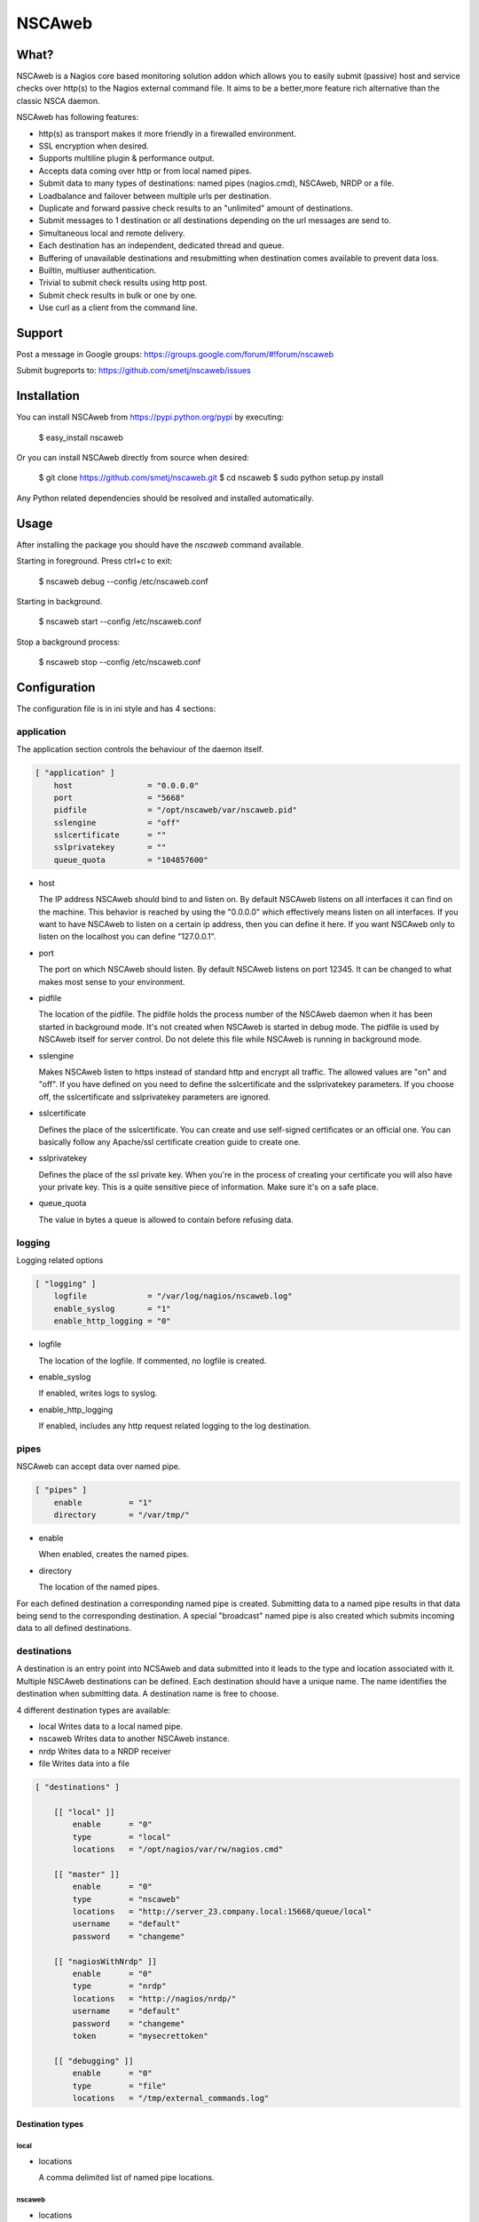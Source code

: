NSCAweb
=======

What?
-----

NSCAweb is a Nagios core based monitoring solution addon which allows you to
easily submit (passive) host and service checks over http(s) to the Nagios
external command file. It aims to be a better,more feature rich alternative
than the classic NSCA daemon.

NSCAweb has following features:

- http(s) as transport makes it more friendly in a firewalled environment.
- SSL encryption when desired.
- Supports multiline plugin & performance output.
- Accepts data coming over http or from local named pipes.
- Submit data to many types of destinations: named pipes (nagios.cmd), NSCAweb, NRDP or a file.
- Loadbalance and failover between multiple urls per destination.
- Duplicate and forward passive check results to an "unlimited" amount of destinations.
- Submit messages to 1 destination or all destinations depending on the url messages are send to.
- Simultaneous local and remote delivery.
- Each destination has an independent, dedicated thread and queue.
- Buffering of unavailable destinations and resubmitting when destination comes available to prevent data loss.
- Builtin, multiuser authentication.
- Trivial to submit check results using http post.
- Submit check results in bulk or one by one.
- Use curl as a client from the command line.


Support
-------

Post a message in Google groups: https://groups.google.com/forum/#!forum/nscaweb

Submit bugreports to: https://github.com/smetj/nscaweb/issues


Installation
------------

You can install NSCAweb from https://pypi.python.org/pypi by executing:


    $ easy_install nscaweb


Or you can install NSCAweb directly from source when desired:

    $ git clone https://github.com/smetj/nscaweb.git
    $ cd nscaweb
    $ sudo python setup.py install


Any Python related dependencies should be resolved and installed
automatically.


Usage
-----

After installing the package you should have the `nscaweb` command available.

Starting in foreground.  Press ctrl+c to exit:

    $ nscaweb debug --config /etc/nscaweb.conf

Starting in background.

    $ nscaweb start --config /etc/nscaweb.conf

Stop a background process:

    $ nscaweb stop --config /etc/nscaweb.conf



Configuration
-------------

The configuration file is in ini style and has 4 sections:

application
~~~~~~~~~~~

The application section controls the behaviour of the daemon itself.

.. code-block:: ini

    [ "application" ]
        host                = "0.0.0.0"
        port                = "5668"
        pidfile             = "/opt/nscaweb/var/nscaweb.pid"
        sslengine           = "off"
        sslcertificate      = ""
        sslprivatekey       = ""
        queue_quota         = "104857600"


*   host

    The IP address NSCAweb should bind to and listen on. By default NSCAweb
    listens on all interfaces it can find on the machine. This behavior is
    reached by using the "0.0.0.0" which effectively means listen on all
    interfaces. If you want to have NSCAweb to listen on a certain ip address,
    then you can define it here. If you want NSCAweb only to listen on the
    localhost you can define "127.0.0.1".

*   port

    The port on which NSCAweb should listen. By default NSCAweb listens on port
    12345. It can be changed to what makes most sense to your environment.

*   pidfile

    The location of the pidfile. The pidfile holds the process number of the
    NSCAweb daemon when it has been started in background mode. It's not created
    when NSCAweb is started in debug mode. The pidfile is used by NSCAweb itself
    for server control. Do not delete this file while NSCAweb is running in
    background mode.

*   sslengine

    Makes NSCAweb listen to https instead of standard http and encrypt all
    traffic. The allowed values are "on" and "off". If you have defined on you
    need to define the sslcertificate and the sslprivatekey parameters. If you
    choose off, the sslcertificate and sslprivatekey parameters are ignored.

*   sslcertificate

    Defines the place of the sslcertificate. You can create and use self-signed
    certificates or an official one. You can basically follow any Apache/ssl
    certificate creation guide to create one.

*   sslprivatekey

    Defines the place of the ssl private key. When you're in the process of
    creating your certificate you will also have your private key. This is a quite
    sensitive piece of information. Make sure it's on a safe place.

*   queue_quota

    The value in bytes a queue is allowed to contain before refusing data.

logging
~~~~~~~

Logging related options

.. code-block:: ini

    [ "logging" ]
        logfile             = "/var/log/nagios/nscaweb.log"
        enable_syslog       = "1"
        enable_http_logging = "0"

*   logfile

    The location of the logfile.  If commented, no logfile is created.

*   enable_syslog

    If enabled, writes logs to syslog.

*   enable_http_logging

    If enabled, includes any http request related logging to the log destination.

pipes
~~~~~

NSCAweb can accept data over named pipe.

.. code-block:: ini

    [ "pipes" ]
        enable          = "1"
        directory       = "/var/tmp/"

*   enable

    When enabled, creates the named pipes.

*   directory

    The location of the named pipes.


For each defined destination a corresponding named pipe is created.
Submitting data to a named pipe results in that data being send to the
corresponding destination. A special "broadcast" named pipe is also created
which submits incoming data to all defined destinations.

destinations
~~~~~~~~~~~~

A destination is an entry point into NCSAweb and data submitted into it leads
to the type and location associated with it.
Multiple NSCAweb destinations can be defined.
Each destination should have a unique name.  The name identifies the
destination when submitting data.  A destination name is free to choose.

4 different destination types are available:

*   local
    Writes data to a local named pipe.

*   nscaweb
    Writes data to another NSCAweb instance.

*   nrdp
    Writes data to a NRDP receiver

*   file
    Writes data into a file


.. code-block:: ini

    [ "destinations" ]

        [[ "local" ]]
            enable      = "0"
            type        = "local"
            locations   = "/opt/nagios/var/rw/nagios.cmd"

        [[ "master" ]]
            enable      = "0"
            type        = "nscaweb"
            locations   = "http://server_23.company.local:15668/queue/local"
            username    = "default"
            password    = "changeme"

        [[ "nagiosWithNrdp" ]]
            enable      = "0"
            type        = "nrdp"
            locations   = "http://nagios/nrdp/"
            username    = "default"
            password    = "changeme"
            token       = "mysecrettoken"

        [[ "debugging" ]]
            enable      = "0"
            type        = "file"
            locations   = "/tmp/external_commands.log"

Destination types
#################

local
*****

*   locations

    A comma delimited list of named pipe locations.

nscaweb
*******

*   locations

    A comma delimited list of urls

*   username

    The username to authenticate to the remote NSCAweb instance

*   password

    The password to authenticate to the remote NSCAweb instance

nrdp
****

*   locations

    A comma delimited list of urls.

*   username

    The username to authenticate to the remote NRDP instance

*   password

    The password to authenticate to the remote NRDP instance

*   token

    The token used to authenticate to the remote NRDP instance

authentication
~~~~~~~~~~~~~~

The authentication section contains the usernames and passwords used to
authenticate to NSCAweb in order to dump data.

.. code-block:: ini

    [ "authentication" ]
            default         = "6ac371cc3dc9d38cf33e5c146617df75"


This contains a list of username and corresponding password hashes. In this
case there's only 1 user defined with the login name "default" and password
"changeme".

The password is a md5sum.  To generate a hash value out of a string you can
execute the following:

    $ echo changeme|md5sum

**Warning**: Each NSCAweb installation comes with the default username "default"
and password "changeme". CHANGE IT!.


NSCAweb transport scenario's
----------------------------

A typical NSCAweb setup looks like this:

.. image:: docs/nscaweb.png


From command line to NSCAweb
~~~~~~~~~~~~~~~~~~~~~~~~~~~~

Sometimes you have to submit a check result (or other command) into Nagios
from a remote host.  You can do that by simply using curl or wget from command
line.  In the above diagram, we have server_3 sending check updates to
server_4.  Server_4 then writes the incoming check results into the Nagios
external command pipe.

Following example command does that:

    printf "[%lu] PROCESS_SERVICE_CHECK_RESULT;localhost;True 1;2;CRITICAL- Whatever\n" $(date +%s) | \
    curl -d username="default" -d password="changeme" --data-urlencode input=@- http://localhost:5668/queue

When posting data to the NSCAweb webserver you have to keep 3 fields into
account:

* username
* password
* input

The input field should contain 1 or more entries with the same syntax as
described below. When you use multiple lines as plugin output then use "\\\n"
to separate those multiple lines. NSCAweb considers each *newline* as a new
command.

**Note**: Keep in mind that all data you send to NSCAweb needs to be URL
encoded. Submit 1 check result to NSCAweb using curl.

**Note**: Make sure to use a version of curl which supports the '--data-
urlencode' parameter.

**Note**: Make sure that newlines in multiline output are replaced by litteral
"\n" prior to sending over to NSCAweb.

From NSCAweb to NSCAweb
~~~~~~~~~~~~~~~~~~~~~~~

Let's say you have 2 Nagios slave machines (diagram server_1 and server_2)
which have to forward their results to a central Nagios machine (diagram
server_3) you will have to configure following items:

Install NCSAweb on all 3 servers
--------------------------------

Nagios on the saves will submit check results to a local NSCAWeb instance,
which takes care of transporting the results to the remote NSCAweb instance.

Configure OCHP and OHSP on slaves
---------------------------------

See:

- http://nagios.sourceforge.net/docs/3_0/configmain.html#ochp_command
- http://nagios.sourceforge.net/docs/3_0/configmain.html#ocsp_command


**Note**: Nagios treats everything coming after a ";" as comment.
Unfortunately we need the ";" character to compose the check result data we
want to forward. Therefor we we have to assign the ";" to a $USER<number>$
value in the `resource`_ file.  In the below example we havve assigned the ";"
value to $USER9$

::

    define command {
            command_name    submit_service_check_result_nscaweb
            command_line    echo "[$TIMET$] PROCESS_SERVICE_CHECK_RESULT$USER9$$HOSTNAME$$USER9$$SERVICEDESC$$USER9$$SERVICESTATEID$$USER9$$SERVICEOUTPUT$|$SERVICEPERFDATA$" >> /var/tmp/server_4
    }

    define command {
            command_name    submit_host_check_result_nscaweb
            command_line    echo "[$TIMET$] PROCESS_HOST_CHECK_RESULT$USER9$$HOSTNAME$$USER9$$HOSTSTATEID$$USER9$$HOSTOUTPUT$|$HOSTPERFDATA$" >> /var/tmp/server_4
    }


Configure NSCAweb on the slave (sender)
---------------------------------------

In the above example commands we submit the check results into a named pipe called /var/tmp/server_4.
Therefor we need the following section in the sending NSCAweb configuration:

 .. code-block:: ini

    [ "destinations" ]

        [[ "server_4" ]]
            enable      = "0"
            type        = "nscaweb"
            locations   = "http://server_4:15668/queue/local"
            username    = "default"
            password    = "changeme"



Configure NSCAweb on the master (receiver)
------------------------------------------

On the receiving end (server_4) we have NSCAweb writing incoming data into the
`nagios external command file`_

.. code-block:: ini

        [[ "local" ]]
            enable      = "1"
            type        = "local"
            locations   = "/usr/local/nagios/var/rw/nagios.cmd"


.. _resource: http://nagios.sourceforge.net/docs/3_0/configmain.html#resource_file
.. _nagios external command file: http://nagios.sourceforge.net/docs/3_0/extcommands.html